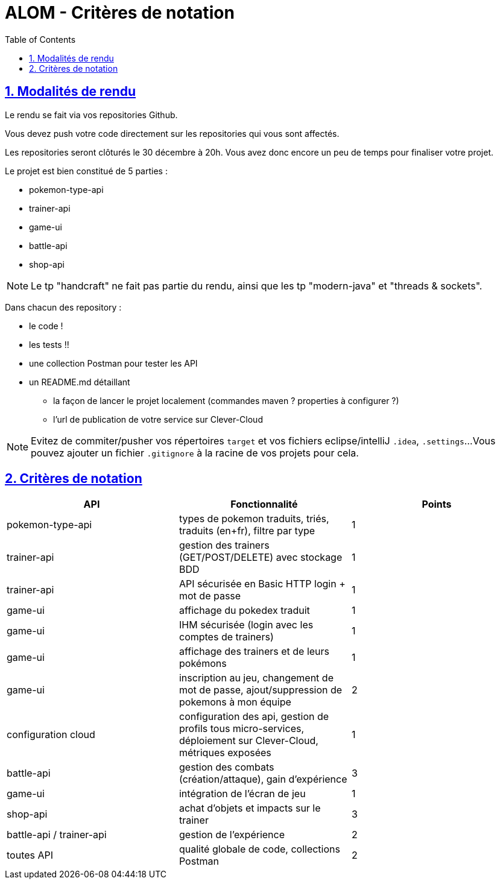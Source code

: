 :source-highlighter: pygments
:prewrap!:

:icons: font

:iconfont-cdn: https://use.fontawesome.com/releases/v5.4.2/css/all.css

:toc: left
:toclevels: 4

:linkattrs:

:sectlinks:
:sectanchors:
:sectnums:

:experimental:

:stem:

= ALOM - Critères de notation

== Modalités de rendu

Le rendu se fait via vos repositories Github.

Vous devez push votre code directement sur les repositories qui vous sont affectés.

Les repositories seront clôturés le 30 décembre à 20h. Vous avez donc encore un peu de temps pour finaliser votre projet.

Le projet est bien constitué de 5 parties :

* pokemon-type-api
* trainer-api
* game-ui
* battle-api
* shop-api

NOTE: Le tp "handcraft" ne fait pas partie du rendu, ainsi que les tp "modern-java" et "threads & sockets".

Dans chacun des repository :

* le code !
* les tests !!
* une collection Postman pour tester les API
* un README.md détaillant
** la façon de lancer le projet localement (commandes maven ? properties à configurer ?)
** l'url de publication de votre service sur Clever-Cloud

NOTE: Evitez de commiter/pusher vos répertoires `target` et vos fichiers eclipse/intelliJ `.idea`, `.settings`...
Vous pouvez ajouter un fichier `.gitignore` à la racine de vos projets pour cela.

== Critères de notation

|===
| API | Fonctionnalité | Points

| pokemon-type-api
| types de pokemon traduits, triés, traduits (en+fr), filtre par type
| 1

| trainer-api
| gestion des trainers (GET/POST/DELETE) avec stockage BDD
| 1

| trainer-api
| API sécurisée en Basic HTTP login + mot de passe
| 1

| game-ui
| affichage du pokedex traduit
| 1

| game-ui
| IHM sécurisée (login avec les comptes de trainers)
| 1

| game-ui
| affichage des trainers et de leurs pokémons
| 1

| game-ui
| inscription au jeu, changement de mot de passe, ajout/suppression de pokemons à mon équipe
| 2

| configuration cloud
| configuration des api, gestion de profils tous micro-services, déploiement sur Clever-Cloud, métriques exposées
| 1

// socle commun : 9 points

| battle-api
| gestion des combats (création/attaque), gain d'expérience
| 3

| game-ui
| intégration de l'écran de jeu
| 1

| shop-api
| achat d'objets et impacts sur le trainer
| 3

| battle-api / trainer-api
| gestion de l'expérience
| 2

| toutes API
| qualité globale de code, collections Postman
| 2

// devs supplémentaires : 11 points

|===
